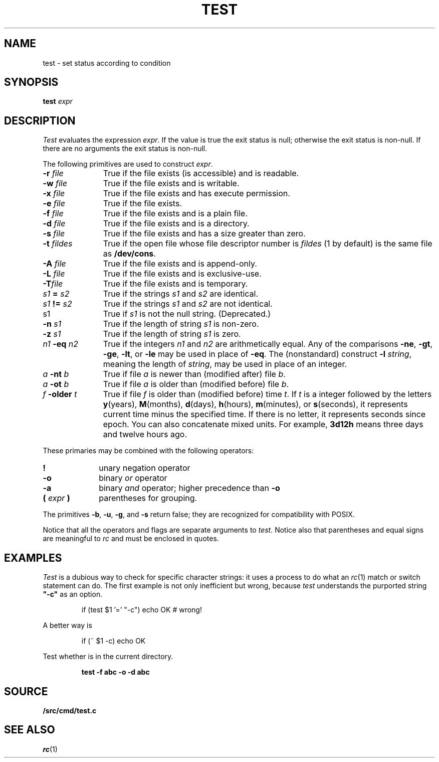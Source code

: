 .TH TEST 1
.SH NAME
test \- set status according to condition
.SH SYNOPSIS
.B test
.I expr
.SH DESCRIPTION
.I Test
evaluates the expression
.IR expr .
If the value is true the exit status is null; otherwise the
exit status is non-null.
If there are no arguments the exit status is non-null.
.PP
The following primitives are used to construct
.IR expr .
.TP "\w'\fIn1 \fL-eq \fIn2\fLXX'u"
.BI -r " file"
True if the file exists (is accessible) and is readable.
.PD
.TP
.BI -w " file"
True if the file exists and is writable.
.TP
.BI -x " file"
True if the file exists and has execute permission.
.TP
.BI -e " file
True if the file exists.
.TP
.BI -f " file"
True if the file exists and is a plain file.
.TP
.BI -d " file"
True if the file exists and is a directory.
.TP
.BI -s " file"
True if the file exists and has a size greater than zero.
.TP
.BI -t " fildes
True if the open file whose file descriptor number is
.I fildes
(1 by default)
is the same file as
.BR /dev/cons .
.TP
.BI -A " file"
True if the file exists and is append-only.
.TP
.BI -L " file"
True if the file exists and is exclusive-use.
.TP
.BI -T "file"
True if the file exists and is temporary.
.TP
.IB s1 " = " s2
True
if the strings
.I s1
and
.I s2
are identical.
.TP
.IB s1 " != " s2
True
if the strings
.I s1
and
.I s2
are not identical.
.TP
s1
True if
.I s1
is not the null string.
(Deprecated.)
.TP
.BI -n " s1"
True if the length of string
.I s1
is non-zero.
.TP
.BI -z " s1"
True if the length of string
.I s1
is zero.
.TP
.IB n1 " -eq " n2
True if the integers
.I n1
and
.I n2
are arithmetically equal.
Any of the comparisons
.BR -ne ,
.BR -gt ,
.BR -ge ,
.BR -lt ,
or
.BR -le
may be used in place of
.BR -eq .
The (nonstandard) construct
.BI -l " string\f1,
meaning the length of
.IR string ,
may be used in place of an integer.
.TP
.IB a " -nt " b
True if file
.I a
is newer than (modified after) file
.IR b .
.TP
.IB a " -ot " b
True if file
.I a
is older than (modified before) file
.IR b .
.TP
.IB f " -older " t
True if file
.I f
is older than (modified before) time
.IR t .
If
.I t
is a integer followed by the letters
.BR y (years),
.BR M (months),
.BR d (days),
.BR h (hours),
.BR m (minutes),
or
.BR s (seconds),
it represents current time minus the specified time.
If there is no letter, it represents seconds since
epoch.
You can also concatenate mixed units.  For example,
.B 3d12h
means three days and twelve hours ago.
.PD
.PP
These primaries may be combined with the
following operators:
.TP "\w'\fL( \fIexpr\fL )XX'u"
.B  !
unary negation operator
.PD
.TP
.B  -o
binary
.I or
operator
.TP
.B  -a
binary
.I and
operator; higher precedence than
.BR -o
.TP
.BI "( " expr " )"
parentheses for grouping.
.PD
.PP
The primitives
.BR -b ,
.BR -u ,
.BR -g ,
and
.BR -s
return false; they are recognized for compatibility with POSIX.
.PP
Notice that all the operators and flags are separate
arguments to
.IR test .
Notice also that parentheses and equal signs are meaningful
to
.I rc
and must be enclosed in quotes.
.SH EXAMPLES
.I Test
is a dubious way to check for specific character strings:
it uses a process to do what an
.IR rc (1)
match or switch statement can do.
The first example is not only inefficient but wrong, because
.I test
understands the purported string
.B  \&"-c"
as an option.
.IP
.EX
if (test $1 '=' "-c") echo OK	# wrong!
.EE
.LP
A better way is
.IP
.EX
if (~ $1 -c) echo OK
.EE
.PP
Test whether 
.L abc
is in the current directory.
.IP
.B test -f abc -o -d abc
.SH SOURCE
.B \*9/src/cmd/test.c
.SH "SEE ALSO"
.IR rc (1) 
